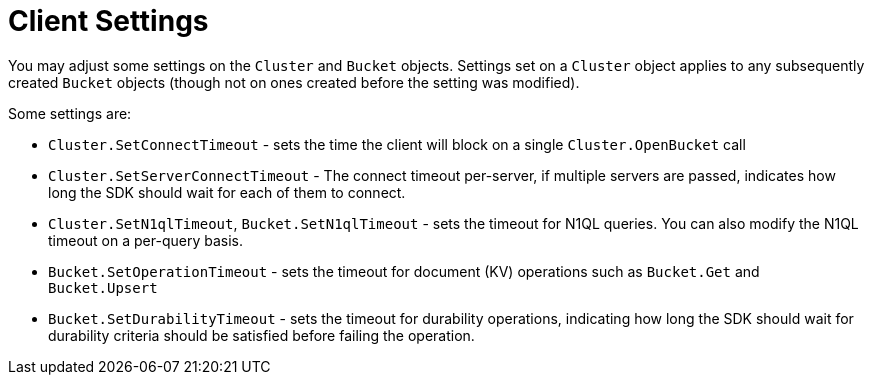 = Client Settings

You may adjust some settings on the [.api]`Cluster` and [.api]`Bucket` objects.
Settings set on a [.api]`Cluster` object applies to any subsequently created [.api]`Bucket` objects (though not on ones created before the setting was modified).

Some settings are:

* [.api]`Cluster.SetConnectTimeout` - sets the time the client will block on a single [.api]`Cluster.OpenBucket` call
* [.api]`Cluster.SetServerConnectTimeout` - The connect timeout per-server, if multiple servers are passed, indicates how long the SDK should wait for each of them to connect.
* [.api]`Cluster.SetN1qlTimeout`, [.api]`Bucket.SetN1qlTimeout` - sets the timeout for N1QL queries.
You can also modify the N1QL timeout on a per-query basis.
* [.api]`Bucket.SetOperationTimeout` - sets the timeout for document (KV) operations such as [.api]`Bucket.Get` and [.api]`Bucket.Upsert`
* [.api]`Bucket.SetDurabilityTimeout` - sets the timeout for durability operations, indicating how long the SDK should wait for durability criteria should be satisfied before failing the operation.
